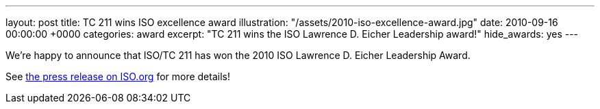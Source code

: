 ---
layout: post
title: TC 211 wins ISO excellence award
illustration: "/assets/2010-iso-excellence-award.jpg"
date: 2010-09-16 00:00:00 +0000
categories: award
excerpt: "TC 211 wins the ISO Lawrence D. Eicher Leadership award!"
hide_awards: yes
---

We're happy to announce that ISO/TC 211 has won the 2010 ISO Lawrence D. Eicher Leadership Award.

See https://www.iso.org/news/2010/09/Ref1354.html[the press release on ISO.org] for more details!
